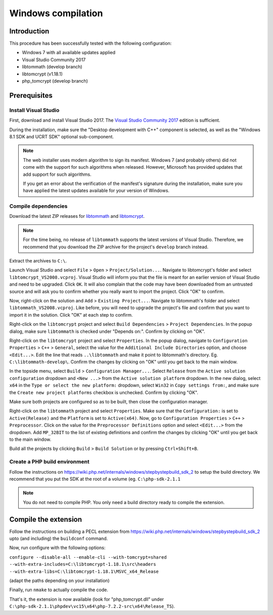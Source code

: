 Windows compilation
###################

Introduction
============

This procedure has been successfully tested with the following configuration:

*   Windows 7 with all available updates applied
*   Visual Studio Community 2017
*   libtommath (develop branch)
*   libtomcrypt (v1.18.1)
*   php_tomcrypt (develop branch)


Prerequisites
=============

.. : Note: links to the various prerequisites are available at the end of this file. : ..

Install Visual Studio
---------------------

First, download and install Visual Studio 2017.
The `Visual Studio Community 2017`_ edition is sufficient.

During the installation, make sure the "Desktop development with C++" component
is selected, as well as the "Windows 8.1 SDK and UCRT SDK" optional sub-component.

..  note::

    The web installer uses modern algorithm to sign its manifest.
    Windows 7 (and probably others) did not come with the support for such
    algorithms when released. However, Microsoft has provided updates that
    add support for such algorithms.

    If you get an error about the verification of the manifest's signature
    during the installation, make sure you have applied the latest updates
    available for your version of Windows.


Compile dependencies
--------------------

Download the latest ZIP releases for `libtommath`_ and `libtomcrypt`_.

..  note::

    For the time being, no release of ``libtommath`` supports the latest versions
    of Visual Studio. Therefore, we recommend that you download the ZIP archive
    for the project's ``develop`` branch instead.

Extract the archives to ``C:\``.

Launch Visual Studio and select ``File`` > ``Open`` > ``Project/Solution...``.
Navigate to libtomcrypt's folder and select ``libtomcrypt_VS2008.vcproj``.
Visual Studio will inform you that the file is meant for an earlier version
of Visual Studio and need to be upgraded. Click ``OK``.
It will also complain that the code may have been downloaded from an untrusted
source and will ask you to confirm whether you really want to import the project.
Click "OK" to confirm.

Now, right-click on the solution and ``Add`` > ``Existing Project...``.
Navigate to libtommath's folder and select ``libtommath_VS2008.vcproj``.
Like before, you will need to upgrade the project's file and confirm that
you want to import it in the solution. Click "OK" at each step to confirm.

Right-click on the ``libtomcrypt`` project and select
``Build Dependencies`` > ``Project Dependencies``.
In the popup dialog, make sure ``libtommath`` is checked under "Depends on:".
Confirm by clicking on "OK".

Right-click on the ``libtomcrypt`` project and select ``Properties``.
In the popup dialog, navigate to ``Configuration Properties`` > ``C++`` > ``General``,
select the value for the ``Additional Include Directories`` option,
and choose ``<Edit...>``.
Edit the line that reads ``..\libtommath`` and make it point to libtommath's
directory. Eg. ``C:\libtommath-develop\``.
Confirm the changes by clicking on "OK" until you get back to the main window.

In the topside menu, select ``Build`` > ``Configuration Manager...``.
Select ``Release`` from the ``Active solution configuration`` dropdown and
``<New ...>`` from the ``Active solution platform`` dropdown.
In the new dialog, select ``x64`` in the ``Type or select the new platform:``
dropdown, select ``Win32`` in ``Copy settings from:``, and make sure the
``Create new project platforms`` checkbox is unchecked.
Confirm by clicking "OK".

Make sure both projects are configured so as to be built, then close
the configuration manager.

Right-click on the ``libtommath`` project and select ``Properties``.
Make sure that the ``Configuration:`` is set to ``Active(Release)``
and the ``Platform`` is set to ``Active(x64)``.
Now, go to ``Configuration Properties`` > ``C++`` > ``Preprocessor``.
Click on the value for the ``Preprocessor Definitions`` option and select
``<Edit...>`` from the dropdown. Add ``MP_32BIT`` to the list of existing
definitions and confirm the changes by clicking "OK" until you get back
to the main window.

Build all the projects by clicking ``Build`` > ``Build Solution``
or by pressing ``Ctrl+Shift+B``.


Create a PHP build environment
------------------------------

Follow the instructions on https://wiki.php.net/internals/windows/stepbystepbuild_sdk_2
to setup the build directory. We recommend that you put the SDK at the root of
a volume (eg. ``C:\php-sdk-2.1.1``

..  note::

    You do not need to compile PHP. You only need a build directory ready
    to compile the extension.


Compile the extension
=====================

Follow the instructions on building a PECL extension from
https://wiki.php.net/internals/windows/stepbystepbuild_sdk_2
upto (and including) the ``buildconf`` command.

Now, run configure with the following options:

``configure --disable-all --enable-cli --with-tomcrypt=shared --with-extra-includes=C:\libtomcrypt-1.18.1\src\headers --with-extra-libs=C:\libtomcrypt-1.18.1\MSVC_x64_Release``

(adapt the paths depending on your installation)

Finally, run ``nmake`` to actually compile the code.

That's it, the extension is now available (look for "php_tomcrypt.dll"
under ``C:\php-sdk-2.1.1\phpdev\vc15\x64\php-7.2.2-src\x64\Release_TS``).



..  _`Visual Studio Community 2017`:
    https://www.visualstudio.com/downloads/1

..  _`libtommath`:
    https://github.com/libtom/libtommath

..  _`libtomcrypt`:
    https://github.com/libtom/libtomcrypt
